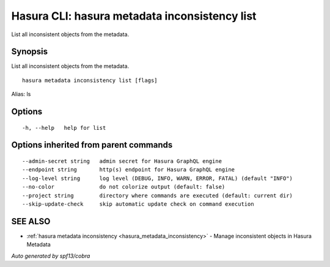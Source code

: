 .. meta::
   :description: Use hasura metadata inconsistency list to list Hasura metadata with the Hasura CLI
   :keywords: hasura, docs, CLI, hasura metadata inconsistency list

.. _hasura_metadata_inconsistency_list:

Hasura CLI: hasura metadata inconsistency list
----------------------------------------------

List all inconsistent objects from the metadata.

Synopsis
~~~~~~~~


List all inconsistent objects from the metadata.

::

  hasura metadata inconsistency list [flags]

Alias: ls

Options
~~~~~~~

::

  -h, --help   help for list

Options inherited from parent commands
~~~~~~~~~~~~~~~~~~~~~~~~~~~~~~~~~~~~~~

::

      --admin-secret string   admin secret for Hasura GraphQL engine
      --endpoint string       http(s) endpoint for Hasura GraphQL engine
      --log-level string      log level (DEBUG, INFO, WARN, ERROR, FATAL) (default "INFO")
      --no-color              do not colorize output (default: false)
      --project string        directory where commands are executed (default: current dir)
      --skip-update-check     skip automatic update check on command execution

SEE ALSO
~~~~~~~~

* :ref:`hasura metadata inconsistency <hasura_metadata_inconsistency>` 	 - Manage inconsistent objects in Hasura Metadata

*Auto generated by spf13/cobra*
